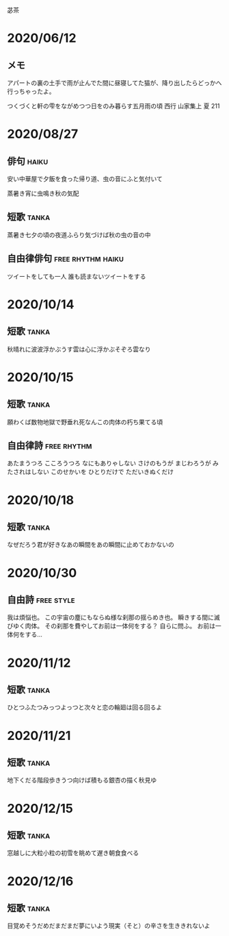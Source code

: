 苾茶


* 2020/06/12
** メモ
アパートの裏の土手で雨が止んでた間に昼寝してた猫が、降り出したらどっかへ行っちゃったよ。

つくづくと軒の雫をながめつつ日をのみ暮らす五月雨の頃
西行 山家集上 夏 211

* 2020/08/27
** 俳句                                                               :haiku:
安い中華屋で夕飯を食った帰り道、虫の音にふと気付いて

蒸暑き宵に虫鳴き秋の気配
** 短歌                                                               :tanka:
蒸暑き七夕の頃の夜道ふらり気づけば秋の虫の音の中

** 自由律俳句                                             :free:rhythm:haiku:
ツイートをしても一人
誰も読まないツイートをする

* 2020/10/14
** 短歌                                                               :tanka:
秋晴れに波波浮かぶうす雲は心に浮かぶそぞろ雲なり

* 2020/10/15
** 短歌                                                               :tanka:
願わくば数物地獄で野垂れ死なんこの肉体の朽ち果てる頃
** 自由律詩                                                     :free:rhythm:
あたまうつろ
こころうつろ
なにもありゃしない
さけのもうが
まじわろうが
みたされはしない
このせかいを
ひとりだけで
ただいきぬくだけ

* 2020/10/18
** 短歌                                                               :tanka:
なぜだろう君が好きなあの瞬間をあの瞬間に止めておかないの

* 2020/10/30
** 自由詩                                                        :free:style:
我は煩悩也。
この宇宙の塵にもならぬ様な刹那の揺らめき也。
瞬きする間に滅びゆく肉体。
その刹那を費やしてお前は一体何をする？
自らに問ふ。
お前は一体何をする…

* 2020/11/12
** 短歌                                                               :tanka:
ひとつふたつみっつよっつと次々と恋の輪廻は回る回るよ

* 2020/11/21
** 短歌 							      :tanka:
地下くだる階段歩きうつ向けば積もる銀杏の描く秋見ゆ

* 2020/12/15
** 短歌                                                               :tanka:
窓越しに大粒小粒の初雪を眺めて遅き朝食食べる

* 2020/12/16
** 短歌                                                               :tanka:
目覚めそうだめだまだまだ夢にいよう現実（そと）の辛さを生ききれないよ
